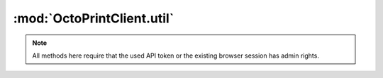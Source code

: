 .. _sec-jsclientlib-util:

:mod:`OctoPrintClient.util`
---------------------------

.. note::

   All methods here require that the used API token or the existing browser session
   has admin rights.

.. js:function:: OctoPrintClient.util.test(command, parameters, opts)

   Execute a :ref:`test command <sec-api-util-test>`.

   See below for the more specialized versions of this.

   :param string command: The command to execute (currently either ``path`` or ``url``)
   :param object parameters: The parameters for the command
   :param object opts: Additional options for the request
   :returns Promise: A `jQuery Promise <http://api.jquery.com/Types/#Promise>`_ for the request's response

.. js:function:: OctoPrintClient.util.testPath(path, additional, opts)

   Test the provided ``path`` for existence. More test criteria supported by the :ref:`path test command <sec-api-util-test-path>`
   can be provided via the ``additional`` object.

   **Example 1**

   Test if ``/some/path/to/a/file`` exists.

   .. code-block:: javascript

      OctoPrint.util.testPath("/som/path/to/a/file")
          .done(function(response) {
              if (response.result) {
                  // check passed
              } else {
                  // check failed
              }
          });

   **Example 2**

   Test if ``/some/path/to/a/file`` exists, is a file and OctoPrint has read and executable rights on it.

   .. code-block:: javascript

      OctoPrint.util.testPath("/som/path/to/a/file", {"check_type": "file", "check_access": ["r", "x"]})
          .done(function(response) {
              if (response.result) {
                  // check passed
              } else {
                  // check failed
              }
          });

   :param string path: Path to test
   :param object additional: Additional parameters for the test command
   :param object opts: Additional options for the request
   :returns Promise: A `jQuery Promise <http://api.jquery.com/Types/#Promise>`_ for the request's response

.. js:function:: OctoPrintClient.util.testExecutable(path, opts)

   Shortcut to test if a provided ``path`` exists and is executable by OctoPrint.

   **Example**

   Test if ``/some/path/to/a/file`` exists and can be executed by OctoPrint.

   .. code-block:: javascript

      OctoPrint.util.testExecutable("/some/path/to/a/file")
          .done(function(response) {
              if (response.result) {
                  // check passed
              } else {
                  // check failed
              }
          });

   This is equivalent to calling :js:func:`OctoPrint.util.testPath` like this:

   .. code-block:: javascript

      OctoPrint.util.testPath("/some/path/to/a/file", {"access": "x"})
          .done(function(response) {
              if (response.result) {
                  // check passed
              } else {
                  // check failed
              }
          });

   :param string path: Path to test
   :param object opts: Additional options for the request
   :returns Promise: A `jQuery Promise <http://api.jquery.com/Types/#Promise>`_ for the request's response

.. js:function:: OctoPrintClient.util.testUrl(url, additional, opts)

   Test if a URL can be accessed. More test criteria supported by the :ref:`URL test command <sec-api-util-test-url>`
   can be provided via the ``additional`` object.

   **Example 1**

   Test if ``http://octopi.local/online.gif`` can be accessed and returns a non-error status code within the default timeout.

   .. code-block:: javascript

      OctoPrint.util.testUrl("http://octopi.local/online.gif")
          .done(function(response) {
              if (response.result) {
                  // check passed
              } else {
                  // check failed
              }
          });

   **Example 2**

   Test if ``http://octopi.local/webcam/?action=snapshot`` can be accessed and returns a non-error status code. Return the
   raw response data and headers from the check as well.

   .. code-block:: javascript

      OctoPrint.util.testUrl("http://octopi.local/webcam/?action=snapshot", {"response": "bytes", "method": "GET"})
          .done(function(response) {
              if (response.result) {
                  // check passed
                  var content = response.response.content;
                  var mimeType = "image/jpeg";

                  var headers = response.response.headers;
                  if (headers && headers["content-type"]) {
                      mimeType = headers["content-type"].split(";")[0];
                  }

                  var image = $("#someimage");
                  image.src = "data:" + mimeType + ";base64," + content;
              } else {
                  // check failed
              }
          });

   **Example 3**

   Test if a "GET" request against ``http://example.com/idonotexist`` returns either a :http:statuscode:`404` or a :http:statuscode:`400`.

   .. code-block:: javascript

      OctoPrint.util.testUrl("http://example.com/idonotexist", {"status": [400, 404], "method": "GET"})
          .done(function(response) {
              if (response.result) {
                  // check passed
              } else {
                  // check failed
              }
          });

   :param string url: URL to test
   :param object additional: Additional parameters for the test command
   :param object opts: Additional options for the request
   :returns Promise: A `jQuery Promise <http://api.jquery.com/Types/#Promise>`_ for the request's response

.. js:function:: OctoPrintClient.util.testServer(host, port, additional, opts)

   Test if a server is reachable. More options supported by the :ref:`server test command <sec-api-util-test-server>`
   can be provided via the ``additional`` object.

   **Example 1**

   Test if ``8.8.8.8`` is reachable on port 53 within the default timeout.

   .. code-block:: javascript

      OctoPrint.util.testServer("8.8.8.8", 53)
          .done(function(response) {
              if (response.result) {
                  // check passed
              } else {
                  // check failed
              }
          });

   **Example 2**

   Test if ``127.0.0.1`` is reachable on port 1234 and UDP.

   .. code-block:: javascript

      OctoPrint.util.testUrl("127.0.0.1", 1234, {"protocol": "udp"})
          .done(function(response) {
              if (response.result) {
                  // check passed
              } else {
                  // check failed
              }
          });


   :param string url: Host to test
   :param int port: Port to test
   :param object additional: Additional parameters for the test command
   :param object opts: Additional options for the request
   :returns Promise: A `jQuery Promise <http://api.jquery.com/Types/#Promise>`_ for the request's response

.. seealso::

   :ref:`Util API <sec-api-util>`
     Documentation of the underlying util API.
